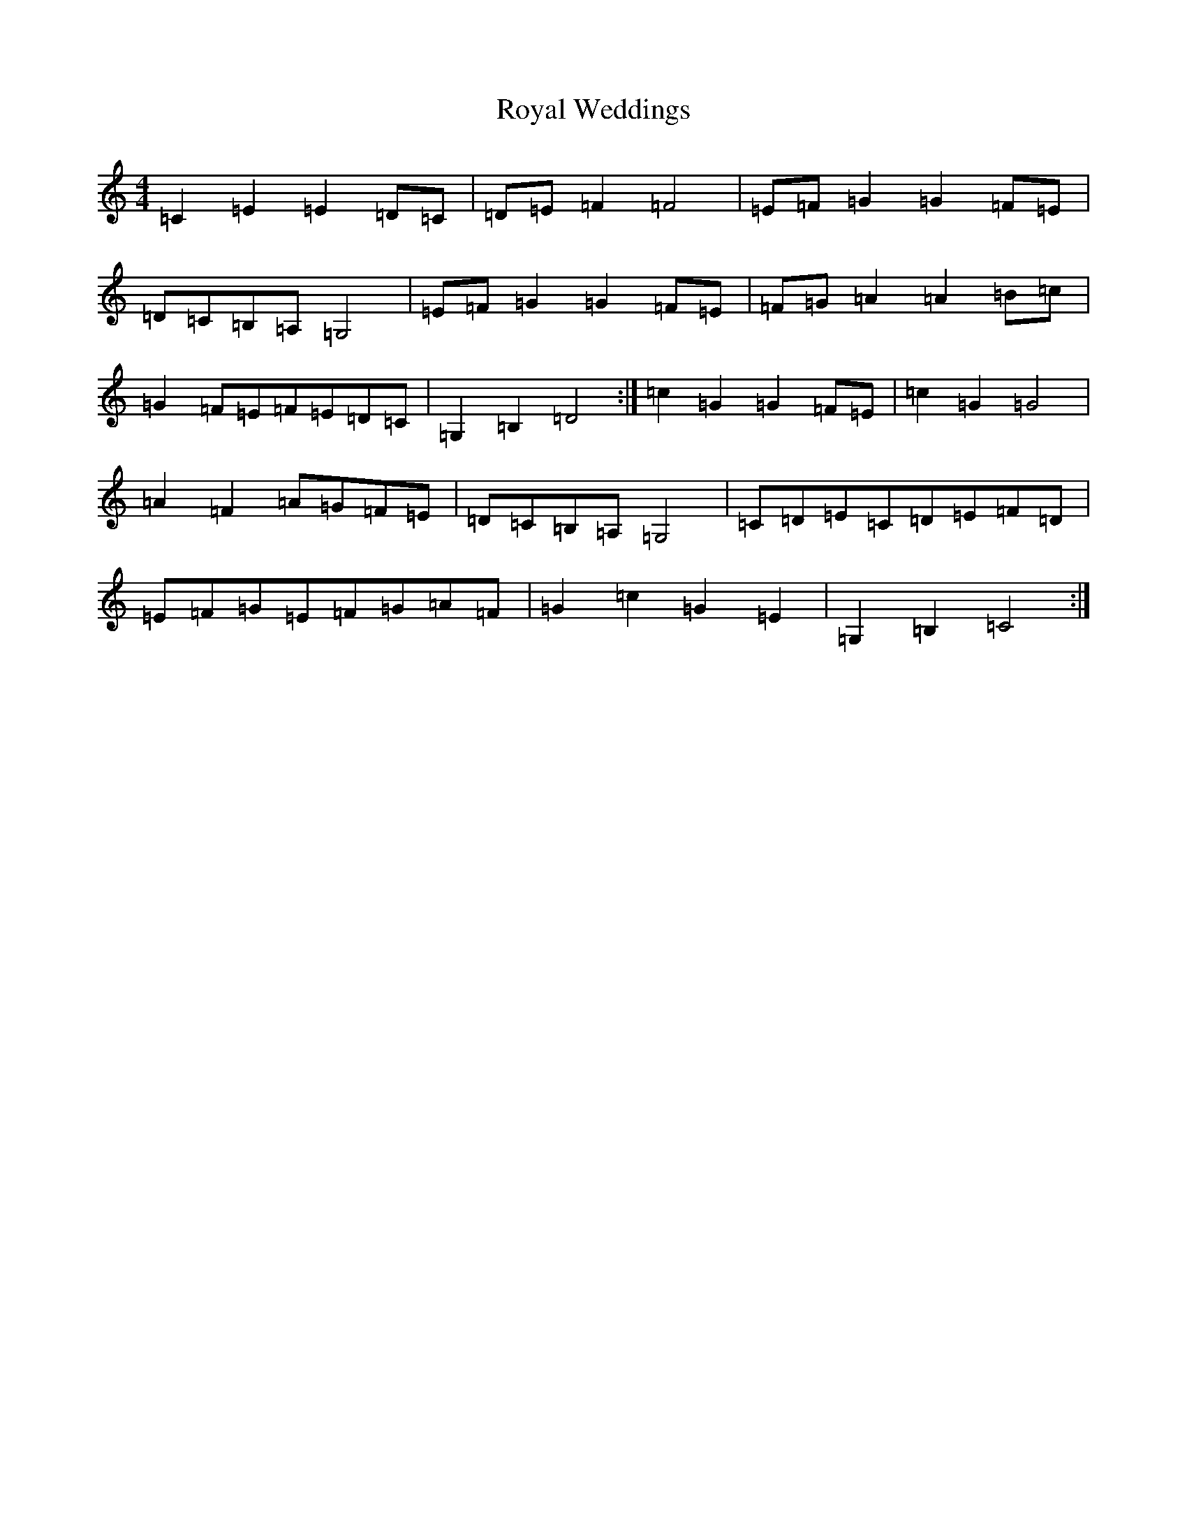 X: 18648
T: Royal Weddings
S: https://thesession.org/tunes/13856#setting24873
Z: G Major
R: reel
M: 4/4
L: 1/8
K: C Major
=C2=E2=E2=D=C|=D=E=F2=F4|=E=F=G2=G2=F=E|=D=C=B,=A,=G,4|=E=F=G2=G2=F=E|=F=G=A2=A2=B=c|=G2=F=E=F=E=D=C|=G,2=B,2=D4:|=c2=G2=G2=F=E|=c2=G2=G4|=A2=F2=A=G=F=E|=D=C=B,=A,=G,4|=C=D=E=C=D=E=F=D|=E=F=G=E=F=G=A=F|=G2=c2=G2=E2|=G,2=B,2=C4:|